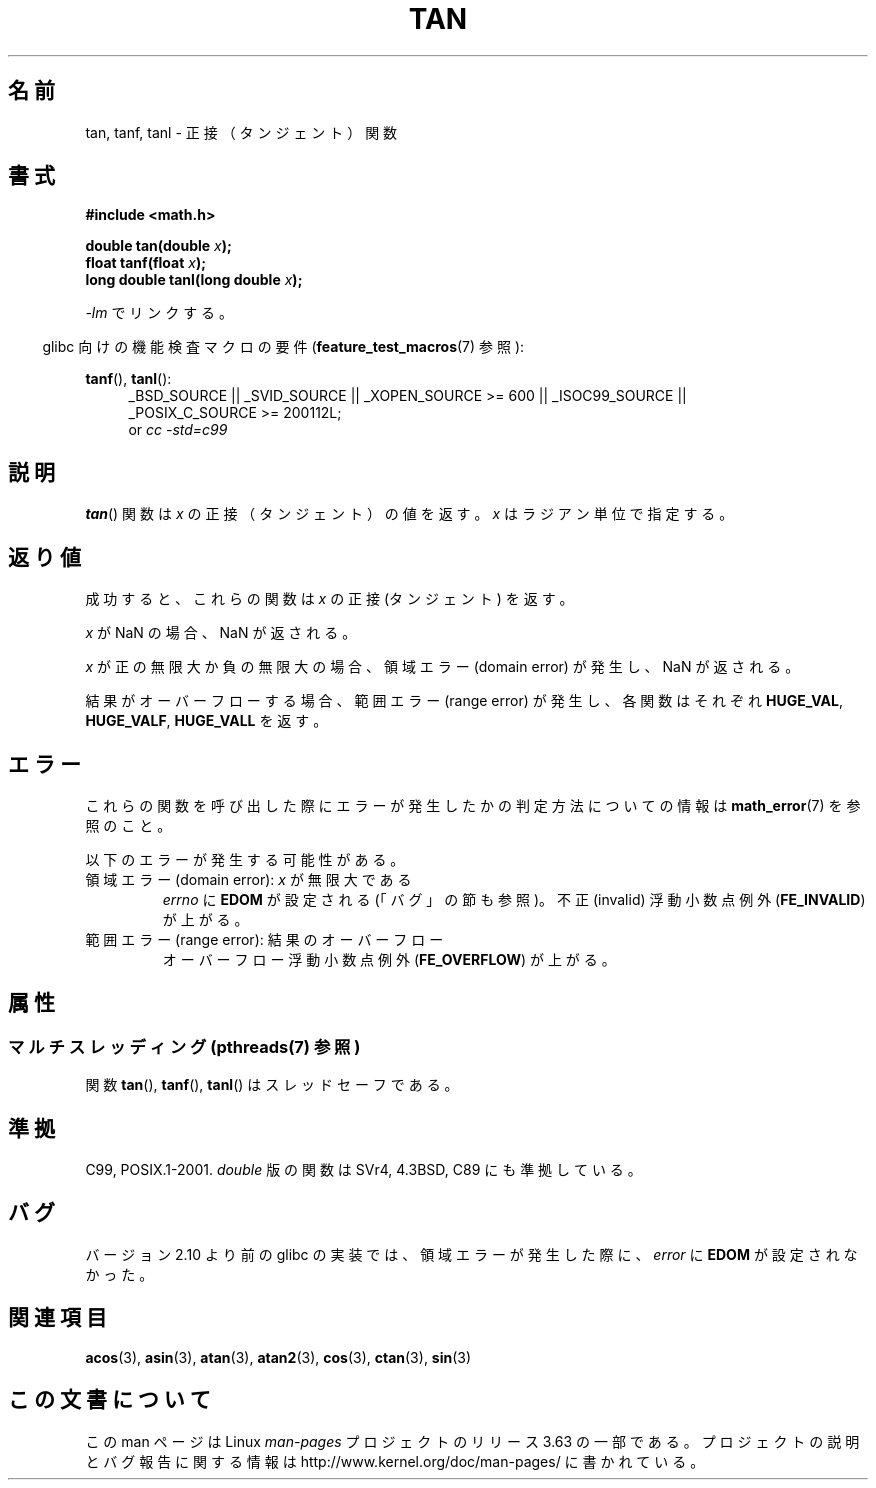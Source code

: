 .\" Copyright 1993 David Metcalfe (david@prism.demon.co.uk)
.\" and Copyright 2008, Linux Foundation, written by Michael Kerrisk
.\"     <mtk.manpages@gmail.com>
.\"
.\" %%%LICENSE_START(VERBATIM)
.\" Permission is granted to make and distribute verbatim copies of this
.\" manual provided the copyright notice and this permission notice are
.\" preserved on all copies.
.\"
.\" Permission is granted to copy and distribute modified versions of this
.\" manual under the conditions for verbatim copying, provided that the
.\" entire resulting derived work is distributed under the terms of a
.\" permission notice identical to this one.
.\"
.\" Since the Linux kernel and libraries are constantly changing, this
.\" manual page may be incorrect or out-of-date.  The author(s) assume no
.\" responsibility for errors or omissions, or for damages resulting from
.\" the use of the information contained herein.  The author(s) may not
.\" have taken the same level of care in the production of this manual,
.\" which is licensed free of charge, as they might when working
.\" professionally.
.\"
.\" Formatted or processed versions of this manual, if unaccompanied by
.\" the source, must acknowledge the copyright and authors of this work.
.\" %%%LICENSE_END
.\"
.\" References consulted:
.\"     Linux libc source code
.\"     Lewine's _POSIX Programmer's Guide_ (O'Reilly & Associates, 1991)
.\"     386BSD man pages
.\" Modified 1993-07-24 by Rik Faith (faith@cs.unc.edu)
.\" Modified 2002-07-27 by Walter Harms
.\" 	(walter.harms@informatik.uni-oldenburg.de)
.\"
.\"*******************************************************************
.\"
.\" This file was generated with po4a. Translate the source file.
.\"
.\"*******************************************************************
.\"
.\" Japanese Version Copyright (c) 1996 Kenji Kajiwara and Kentaro Ogawa
.\"         all rights reserved.
.\" Translated Sat, 13 Jul 1996 17:42:24 JST
.\"         by Kenji Kajiwara and Kentaro Ogawa
.\" Proof Reading: Takashi Yoshino
.\" Updated 2008-09-16, Akihiro MOTOKI <amotoki@dd.iij4u.or.jp>
.\"
.TH TAN 3 2014\-01\-06 "" "Linux Programmer's Manual"
.SH 名前
tan, tanf, tanl \- 正接（タンジェント）関数
.SH 書式
.nf
\fB#include <math.h>\fP
.sp
\fBdouble tan(double \fP\fIx\fP\fB);\fP
.br
\fBfloat tanf(float \fP\fIx\fP\fB);\fP
.br
\fBlong double tanl(long double \fP\fIx\fP\fB);\fP
.fi
.sp
\fI\-lm\fP でリンクする。
.sp
.in -4n
glibc 向けの機能検査マクロの要件 (\fBfeature_test_macros\fP(7)  参照):
.in
.sp
.ad l
\fBtanf\fP(), \fBtanl\fP():
.RS 4
_BSD_SOURCE || _SVID_SOURCE || _XOPEN_SOURCE\ >=\ 600 || _ISOC99_SOURCE
|| _POSIX_C_SOURCE\ >=\ 200112L;
.br
or \fIcc\ \-std=c99\fP
.RE
.ad
.SH 説明
\fBtan\fP()  関数は \fIx\fP の正接（タンジェント）の値を返す。 \fIx\fP はラジアン単位で指定する。
.SH 返り値
成功すると、これらの関数は \fIx\fP の正接 (タンジェント) を返す。

\fIx\fP が NaN の場合、NaN が返される。

\fIx\fP が正の無限大か負の無限大の場合、 領域エラー (domain error) が発生し、NaN が返される。

.\" I think overflow can't occur, because the closest floating-point
.\" representation of pi/2 is still not close enough to pi/2 to
.\" produce a large enough value to overflow.
.\" Testing certainly seems to bear this out.  -- mtk, Jul 08
.\"
.\" POSIX.1 allows an optional underflow error;
.\" glibc 2.8 doesn't do this
.\" POSIX.1 an optional range error for subnormal x;
.\" glibc 2.8 doesn't do this
結果がオーバーフローする場合、範囲エラー (range error) が発生し、 各関数はそれぞれ \fBHUGE_VAL\fP, \fBHUGE_VALF\fP,
\fBHUGE_VALL\fP を返す。
.SH エラー
これらの関数を呼び出した際にエラーが発生したかの判定方法についての情報は \fBmath_error\fP(7)  を参照のこと。
.PP
以下のエラーが発生する可能性がある。
.TP 
領域エラー (domain error): \fIx\fP が無限大である
\fIerrno\fP に \fBEDOM\fP が設定される (「バグ」の節も参照)。 不正 (invalid) 浮動小数点例外 (\fBFE_INVALID\fP)
が上がる。
.TP 
範囲エラー (range error): 結果のオーバーフロー
.\" Unable to test this case, since the best approximation of
.\" pi/2 in double precision only yields a tan() value of 1.633e16.
.\" .I errno
.\" is set to
.\" .BR ERANGE .
オーバーフロー浮動小数点例外 (\fBFE_OVERFLOW\fP)  が上がる。
.SH 属性
.SS "マルチスレッディング (pthreads(7) 参照)"
関数 \fBtan\fP(), \fBtanf\fP(), \fBtanl\fP() はスレッドセーフである。
.SH 準拠
C99, POSIX.1\-2001.  \fIdouble\fP 版の関数は SVr4, 4.3BSD, C89 にも準拠している。
.SH バグ
.\" http://sourceware.org/bugzilla/show_bug.cgi?id=6782
バージョン 2.10 より前の glibc の実装では、 領域エラーが発生した際に、 \fIerror\fP に \fBEDOM\fP が設定されなかった。
.SH 関連項目
\fBacos\fP(3), \fBasin\fP(3), \fBatan\fP(3), \fBatan2\fP(3), \fBcos\fP(3), \fBctan\fP(3),
\fBsin\fP(3)
.SH この文書について
この man ページは Linux \fIman\-pages\fP プロジェクトのリリース 3.63 の一部
である。プロジェクトの説明とバグ報告に関する情報は
http://www.kernel.org/doc/man\-pages/ に書かれている。
